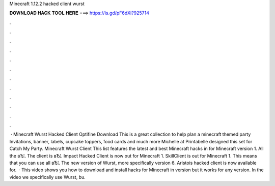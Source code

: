 Minecraft 1.12.2 hacked client wurst

𝐃𝐎𝐖𝐍𝐋𝐎𝐀𝐃 𝐇𝐀𝐂𝐊 𝐓𝐎𝐎𝐋 𝐇𝐄𝐑𝐄 ===> https://is.gd/pF6dXi?925714

.

.

.

.

.

.

.

.

.

.

.

.

 · Minecraft Wurst Hacked Client Optifine Download This is a great collection to help plan a minecraft themed party Invitations, banner, labels, cupcake toppers, food cards and much more Michelle at Printabelle designed this set for Catch My Party. Minecraft Wurst Client  This list features the latest and best Minecraft hacks in for Minecraft version 1. All the вЂ¦. The client is вЂ¦. Impact Hacked Client is now out for Minecraft 1. SkillClient is out for Minecraft 1. This means that you can use all вЂ¦. The new version of Wurst, more specifically version 6. Aristois hacked client is now available for.  · This video shows you how to download and install hacks for Minecraft in version but it works for any version. In the video we specifically use Wurst, bu.